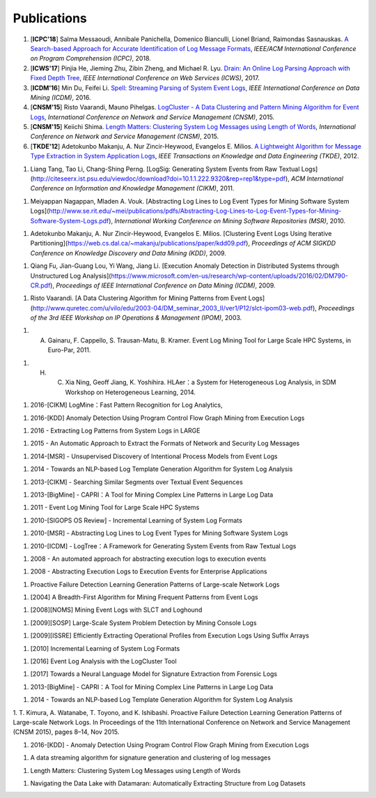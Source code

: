 Publications
============

#. [**ICPC'18**] Salma Messaoudi, Annibale Panichella, Domenico Bianculli, Lionel Briand, Raimondas Sasnauskas. `A Search-based Approach for Accurate Identification of Log Message Formats <http://publications.uni.lu/bitstream/10993/35286/1/ICPC-2018.pdf>`_, *IEEE/ACM International Conference on Program Comprehension (ICPC)*, 2018.

#. [**ICWS'17**] Pinjia He, Jieming Zhu, Zibin Zheng, and Michael R. Lyu. `Drain: An Online Log Parsing Approach with Fixed Depth Tree <http://jiemingzhu.github.io/pub/pjhe_icws2017.pdf>`_, *IEEE International Conference on Web Services (ICWS)*, 2017.

#. [**ICDM'16**] Min Du, Feifei Li. `Spell: Streaming Parsing of System Event Logs <https://www.cs.utah.edu/~lifeifei/papers/spell.pdf>`_, *IEEE International Conference on Data Mining (ICDM)*, 2016.

#. [**CNSM'15**] Risto Vaarandi, Mauno Pihelgas. `LogCluster - A Data Clustering and Pattern Mining Algorithm for Event Logs <http://ristov.github.io/publications/cnsm15-logcluster-web.pdf>`_, *International Conference on Network and Service Management (CNSM)*, 2015.

#. [**CNSM'15**] Keiichi Shima. `Length Matters: Clustering System Log Messages using Length of Words <https://arxiv.org/pdf/1611.03213.pdf>`_, *International Conference on Network and Service Management (CNSM)*, 2015.

#. [**TKDE'12**] Adetokunbo Makanju, A. Nur Zincir-Heywood, Evangelos E. Milios. `A Lightweight Algorithm for Message Type Extraction in System Application Logs <http://ieeexplore.ieee.org/abstract/document/5936060/>`_, *IEEE Transactions on Knowledge and Data Engineering (TKDE)*, 2012.

1. Liang Tang, Tao Li, Chang-Shing Perng. [LogSig: Generating System Events from Raw Textual Logs](http://citeseerx.ist.psu.edu/viewdoc/download?doi=10.1.1.222.9320&rep=rep1&type=pdf), *ACM International Conference on Information and Knowledge Management (CIKM)*, 2011.

1. Meiyappan Nagappan, Mladen A. Vouk. [Abstracting Log Lines to Log Event Types for Mining Software System Logs](http://www.se.rit.edu/~mei/publications/pdfs/Abstracting-Log-Lines-to-Log-Event-Types-for-Mining-Software-System-Logs.pdf), *International Working Conference on Mining Software Repositories (MSR)*, 2010.





1. Adetokunbo Makanju, A. Nur Zincir-Heywood, Evangelos E. Milios. [Clustering Event Logs Using Iterative Partitioning](https://web.cs.dal.ca/~makanju/publications/paper/kdd09.pdf), *Proceedings of ACM SIGKDD Conference on Knowledge Discovery and Data Mining (KDD)*, 2009.

1. Qiang Fu, Jian-Guang Lou, Yi Wang, Jiang Li. [Execution Anomaly Detection in Distributed Systems through Unstructured Log Analysis](https://www.microsoft.com/en-us/research/wp-content/uploads/2016/02/DM790-CR.pdf), *Proceedings of IEEE International Conference on Data Mining (ICDM)*, 2009.

1. Risto Vaarandi. [A Data Clustering Algorithm for Mining Patterns from Event Logs](http://www.quretec.com/u/vilo/edu/2003-04/DM_seminar_2003_II/ver1/P12/slct-ipom03-web.pdf), *Proceedings of the 3rd IEEE Workshop on IP Operations & Management (IPOM)*, 2003.

1. A. Gainaru, F. Cappello, S. Trausan-Matu, B. Kramer. Event Log Mining Tool for Large Scale HPC Systems, in Euro-Par, 2011.

1. H. C. Xia Ning, Geoff Jiang, K. Yoshihira. HLAer：a System for Heterogeneous Log Analysis, in SDM Workshop on Heterogeneous Learning, 2014.

1. 2016-[CIKM] LogMine：Fast Pattern Recognition for Log Analytics,

1. 2016-[KDD] Anomaly Detection Using Program Control Flow Graph Mining from Execution Logs

1. 2016 - Extracting Log Patterns from System Logs in LARGE 

1. 2015 - An Automatic Approach to Extract the Formats of Network and Security Log Messages


1. 2014-[MSR] - Unsupervised Discovery of Intentional Process Models from Event Logs

1. 2014 - Towards an NLP-based Log Template Generation Algorithm for System Log Analysis

1. 2013-[CIKM] - Searching Similar Segments over Textual Event Sequences

1. 2013-[BigMine] - CAPRI：A Tool for Mining Complex Line Patterns in Large Log Data

1. 2011 - Event Log Mining Tool for Large Scale HPC Systems

1. 2010-[SIGOPS OS Review] - Incremental Learning of System Log Formats

1. 2010-[MSR] - Abstracting Log Lines to Log Event Types for Mining Software System Logs

1. 2010-[ICDM] - LogTree：A Framework for Generating System Events from Raw Textual Logs

1. 2008 - An automated approach for abstracting execution logs to execution events

1. 2008 - Abstracting Execution Logs to Execution Events for Enterprise Applications 

1. Proactive Failure Detection Learning Generation Patterns of Large-scale Network Logs

1. [2004] A Breadth-First Algorithm for Mining Frequent Patterns from Event Logs

1. [2008][NOMS] Mining Event Logs with SLCT and Loghound

1. [2009][SOSP] Large-Scale System Problem Detection by Mining Console Logs 

1. [2009][ISSRE] Efficiently Extracting Operational Profiles from Execution Logs Using Suffix Arrays

1. [2010] Incremental Learning of System Log Formats

1. [2016] Event Log Analysis with the LogCluster Tool

1. [2017] Towards a Neural Language Model for Signature Extraction from Forensic Logs

1. 2013-[BigMine] - CAPRI：A Tool for Mining Complex Line Patterns in Large Log Data

1. 2014 - Towards an NLP-based Log Template Generation Algorithm for System Log Analysis

1. T. Kimura, A. Watanabe, T. Toyono, and
K. Ishibashi. Proactive Failure Detection Learning
Generation Patterns of Large-scale Network
Logs. In Proceedings of the 11th International
Conference on Network and Service Management
(CNSM 2015), pages 8–14, Nov 2015.

1. 2016-[KDD] - Anomaly Detection Using Program Control Flow Graph Mining from Execution Logs

1. A data streaming algorithm for signature generation and clustering of log messages

1. Length Matters: Clustering System Log Messages using Length of Words



1. Navigating the Data Lake with Datamaran: Automatically Extracting Structure from Log Datasets
